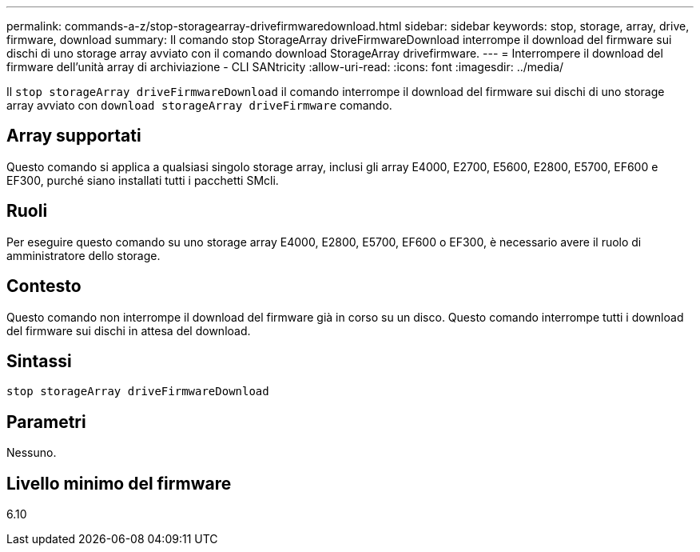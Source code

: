 ---
permalink: commands-a-z/stop-storagearray-drivefirmwaredownload.html 
sidebar: sidebar 
keywords: stop, storage, array, drive, firmware, download 
summary: Il comando stop StorageArray driveFirmwareDownload interrompe il download del firmware sui dischi di uno storage array avviato con il comando download StorageArray drivefirmware. 
---
= Interrompere il download del firmware dell'unità array di archiviazione - CLI SANtricity
:allow-uri-read: 
:icons: font
:imagesdir: ../media/


[role="lead"]
Il `stop storageArray driveFirmwareDownload` il comando interrompe il download del firmware sui dischi di uno storage array avviato con `download storageArray driveFirmware` comando.



== Array supportati

Questo comando si applica a qualsiasi singolo storage array, inclusi gli array E4000, E2700, E5600, E2800, E5700, EF600 e EF300, purché siano installati tutti i pacchetti SMcli.



== Ruoli

Per eseguire questo comando su uno storage array E4000, E2800, E5700, EF600 o EF300, è necessario avere il ruolo di amministratore dello storage.



== Contesto

Questo comando non interrompe il download del firmware già in corso su un disco. Questo comando interrompe tutti i download del firmware sui dischi in attesa del download.



== Sintassi

[source, cli]
----
stop storageArray driveFirmwareDownload
----


== Parametri

Nessuno.



== Livello minimo del firmware

6.10
